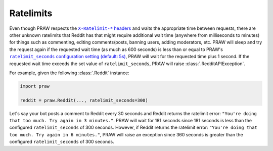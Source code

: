 .. _ratelimits:

Ratelimits
==========

Even though PRAW respects the |ratelimit_header|_ and waits the appropriate time between
requests, there are other unknown ratelimits that Reddit has that might require
additional wait time (anywhere from milliseconds to minutes) for things such as
commenting, editing comments/posts, banning users, adding moderators, etc. PRAW will
sleep and try the request again if the requested wait time (as much as 600 seconds) is
less than or equal to PRAW's |ratelimit_seconds|_, PRAW will wait for the requested time
plus 1 second. If the requested wait time exceeds the set value of
``ratelimit_seconds``, PRAW will raise :class:`.RedditAPIException`.

For example, given the following :class:`.Reddit` instance:

.. code-block:: python

    import praw

    reddit = praw.Reddit(..., ratelimit_seconds=300)

Let's say your bot posts a comment to Reddit every 30 seconds and Reddit returns the
ratelimit error: ``"You're doing that too much. Try again in 3 minutes."``. PRAW will
wait for 181 seconds since 181 seconds is less than the configured ``ratelimit_seconds``
of 300 seconds. However, if Reddit returns the ratelimit error: ``"You're doing that too
much. Try again in 6 minutes."``, PRAW will raise an exception since 360 seconds is
greater than the configured ``ratelimit_seconds`` of 300 seconds.

.. |ratelimit_header| replace:: ``X-Ratelimit-*`` headers

.. |ratelimit_seconds| replace:: ``ratelimit_seconds`` configuration setting (default:
    5s)

.. _ratelimit_header: https://github.com/reddit-archive/reddit/wiki/API#rules

.. _ratelimit_seconds: https://praw.readthedocs.io/en/stable/getting_started/configuration/options.html#miscellaneous-configuration-options
